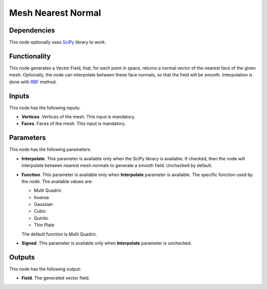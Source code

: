 Mesh Nearest Normal
===================

Dependencies
------------

This node optionally uses SciPy_ library to work.

.. _SciPy: https://scipy.org/

Functionality
-------------

This node generates a Vector Field, that, for each point in space, returns a
normal vector of the nearest face of the given mesh. Optionally, the node can
interpolate between these face normals, so that the field will be smooth.
Interpolation is done with RBF_ method.

.. _RBF: http://www.scholarpedia.org/article/Radial_basis_function

Inputs
------

This node has the following inputs:

* **Vertices**. Vertices of the mesh. This input is mandatory.
* **Faces**. Faces of the mesh. This input is mandatory.

Parameters
----------

This node has the following parameters:

* **Interpolate**. This parameter is available only when the SciPy library is
  available. If checked, then the node will interpolate between nearest mesh
  normals to generate a smooth field. Unchecked by default.
* **Function**. This parameter is available only when **Interpolate** parameter
  is available. The specific function used by the node. The available values
  are:

  * Multi Quadric
  * Inverse
  * Gaussian
  * Cubic
  * Quintic
  * Thin Plate

  The default function is Multi Quadric.
* **Signed**. This parameter is available only when **Interpolate** parameter is unchecked. 

Outputs
-------

This node has the following output:

* **Field**. The generated vector field.


